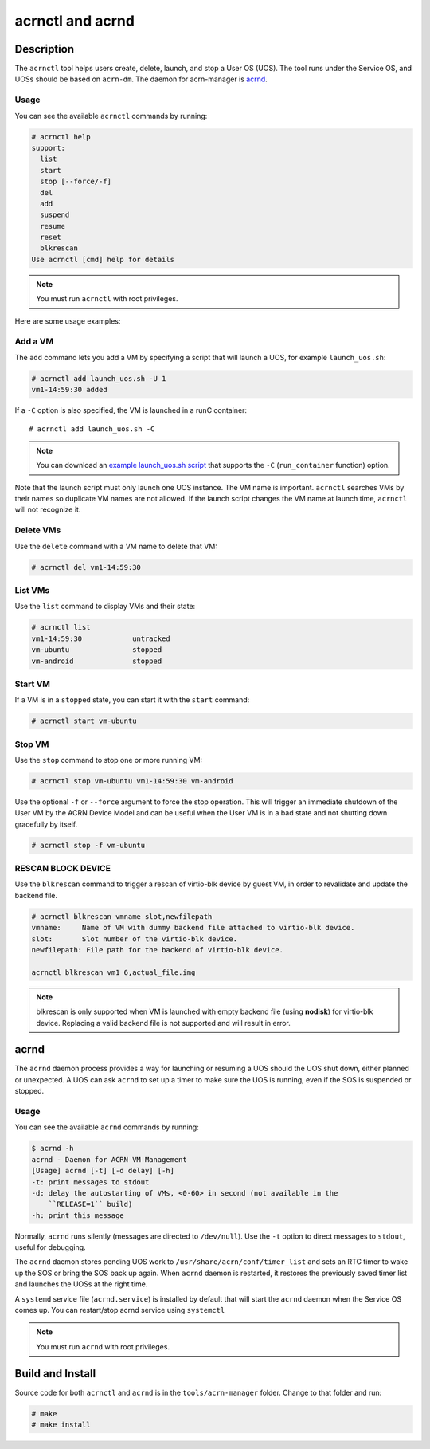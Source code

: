 .. _acrnctl:

acrnctl and acrnd
#################


Description
***********

The ``acrnctl`` tool helps users create, delete, launch, and stop a User
OS (UOS).  The tool runs under the Service OS, and UOSs should be based
on ``acrn-dm``. The daemon for acrn-manager is `acrnd`_.



Usage
=====

You can see the available ``acrnctl`` commands by running:

.. code-block:: none

   # acrnctl help
   support:
     list
     start
     stop [--force/-f]
     del
     add
     suspend
     resume
     reset
     blkrescan
   Use acrnctl [cmd] help for details

.. note::
   You must run ``acrnctl`` with root privileges.

Here are some usage examples:

Add a VM
========

The ``add`` command lets you add a VM by specifying a
script that will launch a UOS, for example ``launch_uos.sh``:

.. code-block:: none

   # acrnctl add launch_uos.sh -U 1
   vm1-14:59:30 added

If a ``-C`` option is also specified, the VM is launched in a runC
container::

   # acrnctl add launch_uos.sh -C

.. note:: You can download an `example launch_uos.sh script
   <https://raw.githubusercontent.com/projectacrn/acrn-hypervisor/master/devicemodel/samples/nuc/launch_uos.sh>`_
   that supports the ``-C``  (``run_container`` function) option. 

Note that the launch script must only launch one UOS instance.
The VM name is important. ``acrnctl`` searches VMs by their
names so duplicate VM names are not allowed. If the
launch script changes the VM name at launch time, ``acrnctl``
will not recognize it.

Delete VMs
==========

Use the ``delete`` command with a VM name to delete that VM:

.. code-block:: none

   # acrnctl del vm1-14:59:30

List VMs
========

Use the ``list`` command to display VMs and their state:

.. code-block:: none

   # acrnctl list
   vm1-14:59:30            untracked
   vm-ubuntu               stopped
   vm-android              stopped

Start VM
========

If a VM is in a ``stopped`` state, you can start it with the ``start``
command:

.. code-block:: none

   # acrnctl start vm-ubuntu

Stop VM
=======

Use the ``stop`` command to stop one or more running VM:

.. code-block:: none

   # acrnctl stop vm-ubuntu vm1-14:59:30 vm-android

Use the optional ``-f`` or ``--force`` argument to force the stop operation.
This will trigger an immediate shutdown of the User VM by the ACRN Device Model
and can be useful when the User VM is in a bad state and not shutting down
gracefully by itself.

.. code-block:: none

   # acrnctl stop -f vm-ubuntu

RESCAN BLOCK DEVICE
===================

Use the ``blkrescan`` command to trigger a rescan of
virtio-blk device by guest VM, in order to revalidate and
update the backend file.

.. code-block:: none

   # acrnctl blkrescan vmname slot,newfilepath
   vmname:     Name of VM with dummy backend file attached to virtio-blk device.
   slot:       Slot number of the virtio-blk device.
   newfilepath: File path for the backend of virtio-blk device.

   acrnctl blkrescan vm1 6,actual_file.img

.. note:: blkrescan is only supported when VM is launched with
   empty backend file (using **nodisk**) for virtio-blk device.
   Replacing a valid backend file is not supported and will
   result in error.

.. _acrnd:

acrnd
*****

The ``acrnd`` daemon process provides a way for launching or resuming a UOS
should the UOS shut down, either planned or unexpected. A UOS can ask ``acrnd``
to set up a timer to make sure the UOS is running, even if the SOS is
suspended or stopped.

Usage
=====

You can see the available ``acrnd`` commands by running:

.. code-block:: none

   $ acrnd -h
   acrnd - Daemon for ACRN VM Management
   [Usage] acrnd [-t] [-d delay] [-h]
   -t: print messages to stdout
   -d: delay the autostarting of VMs, <0-60> in second (not available in the
       ``RELEASE=1`` build)
   -h: print this message

Normally, ``acrnd`` runs silently (messages are directed to
``/dev/null``).  Use the ``-t`` option to direct messages to ``stdout``,
useful for debugging.

The ``acrnd`` daemon stores pending UOS work to ``/usr/share/acrn/conf/timer_list``
and sets an RTC timer to wake up the SOS or bring the SOS back up again.
When ``acrnd`` daemon is restarted, it restores the previously saved timer
list and launches the UOSs at the right time.

A ``systemd`` service file (``acrnd.service``) is installed by default that will
start the ``acrnd`` daemon when the Service OS comes up.
You can restart/stop acrnd service using ``systemctl``

.. note::
   You must run ``acrnd`` with root privileges.

Build and Install
*****************

Source code for both ``acrnctl`` and ``acrnd`` is in the ``tools/acrn-manager`` folder.
Change to that folder and run:

.. code-block:: none

   # make
   # make install
